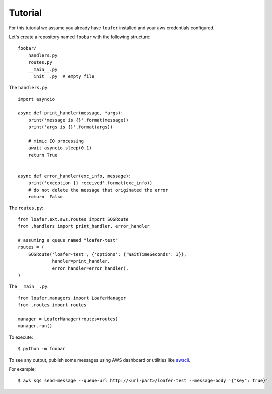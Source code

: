 Tutorial
--------

For this tutorial we assume you already have ``loafer`` installed and your
aws credentials configured.

Let's create a repository named ``foobar`` with the following structure::

    foobar/
        handlers.py
        routes.py
        __main__.py
        __init__.py  # empty file


The ``handlers.py``::

    import asyncio

    async def print_handler(message, *args):
        print('message is {}'.format(message))
        print('args is {}'.format(args))

        # mimic IO processing
        await asyncio.sleep(0.1)
        return True


    async def error_handler(exc_info, message):
        print('exception {} received'.format(exc_info))
        # do not delete the message that originated the error
        return  False


The ``routes.py``::

    from loafer.ext.aws.routes import SQSRoute
    from .handlers import print_handler, error_handler

    # assuming a queue named "loafer-test"
    routes = (
        SQSRoute('loafer-test', {'options': {'WaitTimeSeconds': 3}},
                 handler=print_handler,
                 error_handler=error_handler),
    )


The ``__main__.py``::

    from loafer.managers import LoaferManager
    from .routes import routes

    manager = LoaferManager(routes=routes)
    manager.run()


To execute::

    $ python -m foobar


To see any output, publish some messages using AWS dashboard or utilities like `awscli`_.

For example::

    $ aws sqs send-message --queue-url http://<url-part>/loafer-test --message-body '{"key": true}'

.. _awscli: https://github.com/aws/aws-cli
